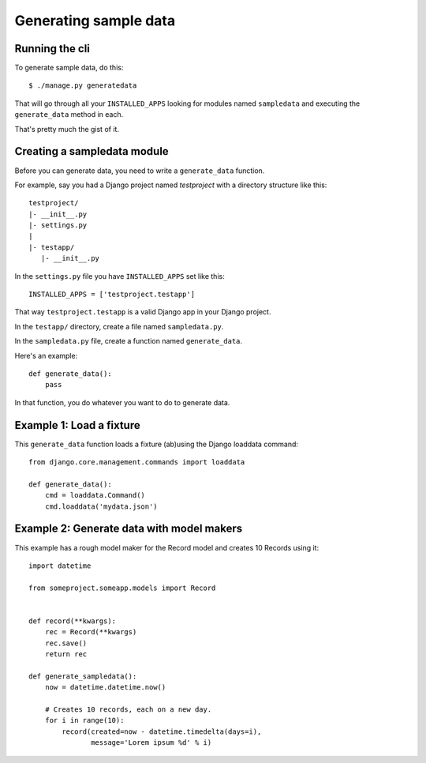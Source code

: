 ========================
 Generating sample data
========================

Running the cli
===============

To generate sample data, do this::

    $ ./manage.py generatedata

That will go through all your ``INSTALLED_APPS`` looking for modules
named ``sampledata`` and executing the ``generate_data`` method in
each.

That's pretty much the gist of it.


Creating a sampledata module
============================

Before you can generate data, you need to write a ``generate_data``
function.

For example, say you had a Django project named `testproject` with a
directory structure like this::

    testproject/
    |- __init__.py
    |- settings.py
    |
    |- testapp/
       |- __init__.py

In the ``settings.py`` file you have ``INSTALLED_APPS`` set like this::

    INSTALLED_APPS = ['testproject.testapp']

That way ``testproject.testapp`` is a valid Django app in your Django
project.

In the ``testapp/`` directory, create a file named ``sampledata.py``.

In the ``sampledata.py`` file, create a function named
``generate_data``.

Here's an example::

    def generate_data():
        pass

In that function, you do whatever you want to do to generate data.


Example 1: Load a fixture
=========================

This ``generate_data`` function loads a fixture (ab)using the Django
loaddata command::

    from django.core.management.commands import loaddata

    def generate_data():
        cmd = loaddata.Command()
        cmd.loaddata('mydata.json')


Example 2: Generate data with model makers
==========================================

This example has a rough model maker for the Record model and creates
10 Records using it::

    import datetime

    from someproject.someapp.models import Record


    def record(**kwargs):
        rec = Record(**kwargs)
        rec.save()
        return rec

    def generate_sampledata():
        now = datetime.datetime.now()

        # Creates 10 records, each on a new day.
        for i in range(10):
            record(created=now - datetime.timedelta(days=i),
                   message='Lorem ipsum %d' % i)
